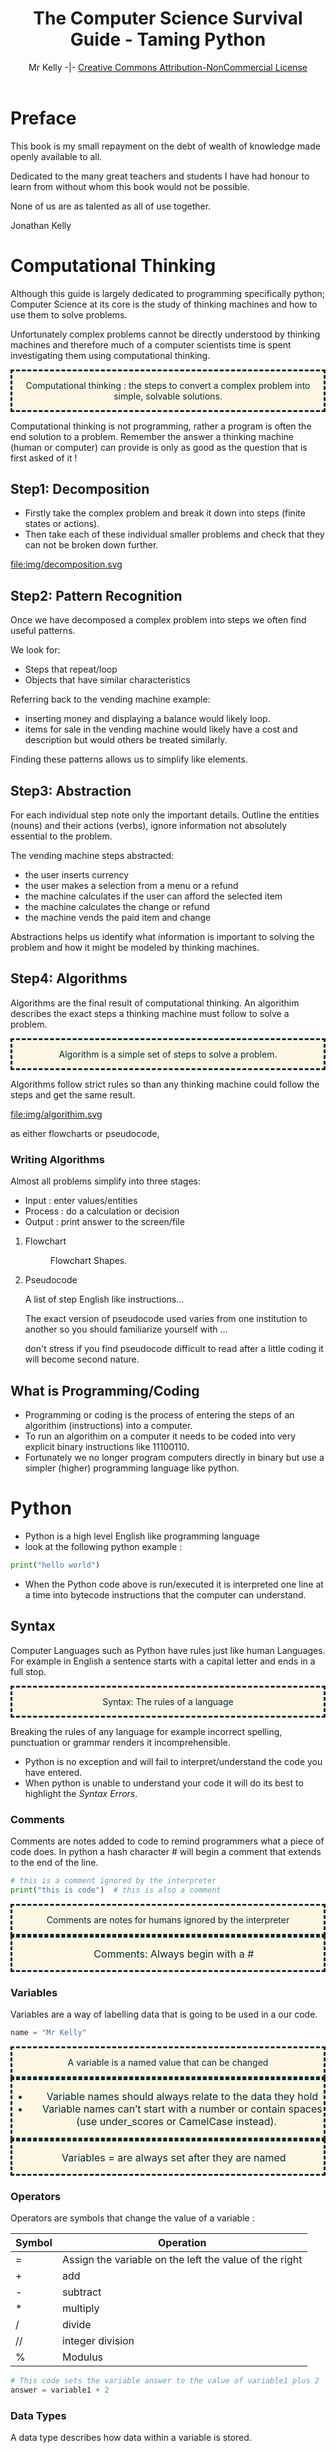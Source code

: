 #+Title: The Computer Science Survival Guide - Taming Python
#+Email: 
#+Author: Mr Kelly -|- [[http://creativecommons.org/licenses/by-nc/4.0/][Creative Commons Attribution-NonCommercial License]]

#+MACRO: NEWLINE @@latex:\\@@ @@html:<br>@@

#+OPTIONS: html-postamble:nil html-scripts:nil html-style:nil num:nil ^:nil
# HTML_HEAD: <link rel="stylesheet" type="text/css" href="css/readtheorg.css"/>

# Slides CSS MIT License + JS GPL License
#+INFOJS_OPT: view:t toc:t ltoc:t mouse:underline buttons:0 path:http://thomasf.github.io/solarized-css/org-info.min.js
#+HTML_HEAD: <link rel="stylesheet" type="text/css" href="css/solarized-light.css" />


#+HTML_HEAD_EXTRA:  <style>.keyword {color:#002b36; text-align: center; background-color:#fdf6e3; border-style: dashed;}</style>
#+HTML_HEAD_EXTRA:  <style>.note {font-size: 12pt; text-indent: 14pt; color:#002b36; text-align: center; background-color:#fdf6e3; border-style: dashed;}</style>


#+LATEX_HEADER: \usepackage[usenames,dvipsnames,svgnames,table]{xcolor}
#+LATEX_HEADER: \newenvironment{keyword}{\color{red}}{\ignorespacesafterend}
#+LATEX_HEADER: \newenvironment{note}{\color{blue}}{\ignorespacesafterend}
* Preface
This book is my small repayment on the debt of wealth of knowledge made openly available to all.

Dedicated to the many great teachers and students I have had honour to learn from without whom this book would not be possible.

None of us are as talented as all of use together.

Jonathan Kelly
* Computational Thinking
Although this guide is largely dedicated to programming specifically python; 
Computer Science at its core is the study of thinking machines and how to use them to solve problems.

Unfortunately complex problems cannot be directly understood by thinking machines and therefore much of a computer scientists time is spent 
investigating them using computational thinking.  

#+BEGIN_keyword
Computational thinking : the steps to convert a complex problem into simple, solvable solutions.
#+END_keyword
Computational thinking is not programming, rather a program is often the end solution to a problem.   
Remember the answer a thinking machine (human or computer) can provide is only as good as the question that is first asked of it !
** Step1: Decomposition 
- Firstly take the complex problem and break it down into steps (finite states or actions).
- Then take each of these individual smaller problems and check that they can not be broken down further.

#+CAPTION: For example consider a vending machine broken down in steps
#+NAME: fig.Decomposition 
#+ATTR_HTML: :width 70%
file:img/decomposition.svg

** Step2: Pattern Recognition
Once we have decomposed a complex problem into steps we often find useful patterns.

We look for:
- Steps that repeat/loop
- Objects that have similar characteristics

Referring back to the vending machine example:
- inserting money and displaying a balance would likely loop.
- items for sale in the vending machine would likely have a cost and description but would others be treated similarly.

Finding these patterns allows us to simplify like elements.  

** Step3: Abstraction
For each individual step note only the important details.
Outline the entities (nouns) and their actions (verbs), ignore information not absolutely essential to the problem.

The vending machine steps abstracted:
- the user inserts currency
- the user makes a selection from a menu or a refund
- the machine calculates if the user can afford the selected item
- the machine calculates the change or refund
- the machine vends the paid item and change

Abstractions helps us identify what information is important to solving the problem and how it might be modeled by thinking machines.

** Step4: Algorithms
Algorithms are the final result of computational thinking. 
An algorithim describes the exact steps a thinking machine must follow to solve a problem. 
#+BEGIN_keyword
Algorithm is a simple set of steps to solve a problem.
#+END_keyword

Algorithms follow strict rules so than any thinking machine could follow the steps and get the same result.   

#+CAPTION: Algorithms are written as pseudocode and flowcharts. 
#+NAME: fig.Algorithm
#+ATTR_HTML: :width 80%
file:img/algorithim.svg


as either flowcharts or pseudocode,

*** Writing Algorithms
Almost all problems simplify into three stages: 
+ Input   : enter values/entities  
+ Process : do a calculation or decision 
+ Output  : print answer to the screen/file 

**** Flowchart 
#+CAPTION: Flowchart Shapes. 
#+NAME: fig.flowchart shapes
#+ATTR_HTML: :width 80%
[[file:img/REPLACEME.png]]

**** Pseudocode 
A list of step English like instructions...

The exact version of pseudocode used varies from one institution to another so you should familiarize yourself with ...  

don't stress if you find pseudocode difficult to read after a little coding it will become second nature.


** What is Programming/Coding
- Programming or coding is the process of entering the steps of an algorithim (instructions) into a computer.  
- To run an algorithim on a computer it needs to be coded into very explicit binary instructions like 11100110.
- Fortunately we no longer program computers directly in binary but use a simpler (higher) programming language like python.  

* Python
- Python is a high level English like programming language
- look at the following python example :

#+BEGIN_SRC python -i
print("hello world")
#+END_SRC

- When the Python code above is run/executed it is interpreted one line at a time into bytecode instructions that the computer can understand.

** Syntax    
Computer Languages such as Python have rules just like human Languages. For example in English a sentence starts with a capital letter and ends in a full stop.

#+BEGIN_keyword
Syntax: The rules of a language
#+END_keyword 

Breaking the rules of any language for example incorrect spelling, punctuation or grammar renders it incomprehensible.
- Python is no exception and will fail to interpret/understand the code you have entered.
- When python is unable to understand your code it will do its best to highlight the [[Syntax Errors][Syntax Errors]].

*** Comments
Comments are notes added to code to remind programmers what a piece of code does.
In python a hash character # will begin a comment that extends to the end of the line.

#+BEGIN_SRC python -i
# this is a comment ignored by the interpreter
print("this is code")  # this is also a comment
#+END_SRC

#+BEGIN_keyword
Comments are notes for humans ignored by the interpreter
#+END_keyword

#+BEGIN_note
Comments: Always begin with a #
#+END_note

*** Variables
Variables are a way of labelling data that is going to be used in a our code.
#+BEGIN_SRC python -i
name = "Mr Kelly"
#+END_SRC

#+BEGIN_keyword
A variable is a named value that can be changed
#+END_keyword

#+BEGIN_note
- Variable names should always relate to the data they hold
- Variable names can’t start with a number or contain spaces (use under_scores or CamelCase instead).
#+END_note

#+BEGIN_note
Variables = are always set after they are named
#+END_note

*** Operators
Operators are symbols that change the value of a variable :

| Symbol         | Operation                                                        |
|----------------+------------------------------------------------------------------|
| =              | Assign the variable on the left the value of the right |
| +              | add                                                    |
| -              | subtract                                               |
| *              | multiply                                               |
| @@html:&#47;@@ @@latex:&frasl;@@  | divide                                                 |
| //             | integer division                                       |
| %              | Modulus                                                |


#+BEGIN_SRC python -i
# This code sets the variable answer to the value of variable1 plus 2
answer = variable1 + 2
#+END_SRC

*** Data Types
A data type describes how data within a variable is stored.
- A python variable can store the following types : 
| Type    | Definition                             | Literal       |   
|---------+----------------------------------------+---------------|   
| integer | Whole Number                           | 1             |   
| float   | Decimal Number                         | 1.0           |   
| boolean | A value that can only be TRUE or FALSE | True or False |   
| string  | Strings are variables that hold "Text" | "Text"        |   


#+BEGIN_note  
"String": Literals are always inside "quotes"
to tell the computer that this is 
"TEXT" not code like
print()
#+END_note

*** Type Conversion/Casting
When using operators we frequently need to cast variables into compatible types.

#+BEGIN_SRC python -i
# This code has a Type Error 
# python can't add strings(text) and intergers(numbers) together.
print( 99 + " Years old" ) 
answer = input("Please enter a number : " ) + 1 
#+END_SRC

| Function    | Conversion        | Output  |
|-------------+-------------------+---------|
| float(“99”) | string -> float   | 99.0    |
| int(“99”)   | string -> integer | 99      |
| str(99)     | number -> string  | “99” |
#+TBLFM: $3=99.0

#+BEGIN_SRC python -i
# However Python can add strings(text) with strings(text)
print( str(99) + " Years old" ) 

# Python can also add intergers(numbers) with intergers(numbers) 
answer = int( input( "Please enter a number : " ) ) + 1 
#+END_SRC
  

*** Functions
#+CAPTION: Function
#+NAME: fig.While Loop 
#+ATTR_HTML: :width 70%
file:img/Function.svg

Functions are a way of reusing sets of instructions that perform the same task.
- For example two common functions used in python are print and input:
#+BEGIN_SRC python -i
name = input("Please enter your name : ")
print("hello ", name)
#+END_SRC
- input( "Question ?" )
  + Takes a string to display
  + captures the users keystrokes until the enter key is pressed
  + then returns what the user has typed

- print( "OUTPUT" )
  + takes a "string" and displays it on the screen

#+BEGIN_keyword 
Functions are named commands() that may take inputs and/or return an output
#+END_keyword

#+BEGIN_note
Note Functions always have brackets() after their names 
#+END_note

*** Defining New Functions
You can also define your own functions using the syntax below:

#+BEGIN_SRC python -i
def function_name(input_variable1,input_variable2):
    """ Comment describing what the function does """
    CODEBLOCK
    CODEBLOCK
    CODEBLOCK
    return output_variable
#+END_SRC

#+BEGIN_note
Whenever you reuse your code it should be in a function...
#+END_note

#+BEGIN_note
note the use of : to start an indented codeblock
#+END_note
*** Codeblocks / Indentation
The purpose of a code block is to define statements that will be executed together.
Codeblocks are needed when code forks, loops or is otherwise referenced or reused.

In many high level languages instructions can be grouped together into blocks using curly brackets {...}.
#+BEGIN_SRC c++
int add(int x, int y)
{ // start a block
    return x + y;
} // end a block
#+END_SRC
Python separates code-blocks purely on indentation alone as follows :
#+BEGIN_SRC python -i
def add(x,y):
    """ As the following lines are indented they belong to the add function """
    Ans = x + y
    return Ans
#+END_SRC

  
*** Syntax Reference Table
| Syntax Table            |                                                                |
|-------------------------+----------------------------------------------------------------|
| # Comment               | Text for humans ignored by the computer                        |
| Variable =              | A named value that can be changed                              |
| “String”                | A variable that holds "Text"                                   |
| Function( inputs )      | A named command() that may take inputs and/or return an output |
| Operators               | + plus   - minus   * times   / divide   = assign               |

** Logic
Logic statements allow the programmer to control the flow of a program to repeat or execute codeblocks selectively.

*** Comparison Operators
Frequently an algorithm needs to compare values (variables) in order make a decision. 

#+BEGIN_note
Note the result of a comparison operation is always a boolean ( True or False ).
#+END_note

Python has the following operators to compare variables :
| Symbol | Operation                 |
|--------+---------------------------|
| ==     | Is equal too              |
| !=     | Is not equal too          |
| <      | Less than                 |
| <=     | Less than or equal too    |
| >      | Greater than              |
| >=     | Greater than or equal too |
 

#+BEGIN_note
Note the double == means test if the left is equal to the right.
#+END_note

#+BEGIN_note
Be careful with the use of  > GREATER THAN and  < LESS THAN it is very easy to mix them up.
#+END_note

#+BEGIN_SRC python -i
print(1==1)
print(1!=2)
print(1<2)
print(1>2)
#+END_SRC


*** Boolean Operators
For many algorithms logic conditions/statements need to be combined. 

Python provides the following boolean operators:
 | Symbol | Operation              |
|--------+------------------------|
| and | TRUE and FALSE = FALSE    |
| or  | TRUE or  FALSE = TRUE     |
| not | Inverts Statement Logic   |

#+BEGIN_SRC python -i
print(True and True)
print(True and True and False)
print(True or False or False)
print(not True)
#+END_SRC

#+BEGIN_note
- A single False in a boolean AND statement equates to False.
- A single True in a boolean OR statement equates to True. 
#+END_note


*** IF Statement
#+BEGIN_keyword
IF : Selectively run a codeblock only if a condition is meet (True).
#+END_keyword 

#+CAPTION: if, else if (elif) and else
#+NAME: fig.Decomposition 
#+ATTR_HTML: :width 80%
file:img/if.svg


For example :
#+BEGIN_SRC python -i
score = 42
if score > 80:
    print("Excellent")
elif score >= 50
    print("Well Done")
else:
    print("Please Try Again")
#+END_SRC

*** Loops
Loops allow us to repeat code according to a condition. Ie:

#+CAPTION: Loops
#+NAME: fig.While Loop 
#+ATTR_HTML: :width 50%
file:img/loops.svg

- Open umbrella while it is raining

- For each student in classroom give candy

- Repeat this instruction 10 times 

**** While Loop
#+BEGIN_keyword
While: A statement that repeats a codeblock while the condition is True.
#+END_keyword 

#+BEGIN_SRC python -i
weather = "Raining"

while weather == "Raining":
    print("It is raining, umbrella open")

print("It is no longer raining close umbrella")
#+END_SRC

note the above will create an [[Infinite Loops][infinite loop]] as weather always == "Raining" 

**** For Loop
#+BEGIN_keyword
For : A statement that repeats a codeblock a known number of times. 
#+END_keyword 

#+BEGIN_SRC python -i
# The range statement controls the for loops begining termination and step
# the for loop below begins at 1 terminates at 11 and steps by 1 each loop 
for i in range(1,11,1):
    print(i)
#+END_SRC

#+BEGIN_note
For loops do not execute their terminal iteration; That is the loop above will print 1..10 not 11   
#+END_note

**** Recursive Functions 
Another easy way to loop based on the outcome of a previous calculation/input is to recursively call a function.

For example [[Input Validation][validating user input]] by asking them to repeat an input that couldn't be understood :

#+BEGIN_SRC python -i
def input_int_min_max(prompt,MIN, MAX):
    """ Simplified Validation Function to ensure the user enters an integer between min and max"""
    if(num >= MIN and num <= MAX):
        return num
    else:
        print("INVAILD")
        return input_int_min_max(prompt,MIN, MAX)
#+END_SRC

#+BEGIN_keyword
Recursive Function : A function that calls itself directly or indirectly forming a loop
#+END_keyword 


*** Nested Logic
For complex problems it is also possible to nest logic statements within each other.
#+BEGIN_SRC python -i
if weather == "Wet":
    if weather == "Windy":
        # wet and windy
        print("Take Raincoat")
    else:
        # just wet
        print("Take Umbrella")
#+END_SRC
Avoid nesting your code if possible as it makes code more difficult to read and debug, common solutions include:

simplifying boolean statements, for example :
 
use functions for duplicate fork code : 

** Data Structures
#+BEGIN_keyword
Data structures are a way to organise related data together with methods to access and manipulate them efficiently.
#+END_keyword 
Often a program needs to work with many similar variables such as items, names, groups etc.
Consider for example a simple program that averages the scores for 30 students:
#+BEGIN_SRC python -i
student_score1 = 10
student_score2 = 20
student_score3 = 30
...
total = student_score1 + student_score2 + ... 
average = total / 30
#+END_SRC
Although the above would solve the average, it has limitations:
- The code above will only work for exactly 30 students.
- Coding without data containers would be more time consuming rewriting very similar instructions.
- The programmer is very likely to make mistakes. 


*** Sequence Data Structures
Python sequences (strings, lists tuples) are ordered data structures that allow a single identifier to index more than one value.

#+CAPTION: Sequence of length 4
#+NAME: fig.Arrays 
#+ATTR_HTML: :width 50%
file:img/array.svg

**** Python Strings
A string is specialized data structure to hold a sequence of characters.
A character is simply a symbol such as the letters of the English language (Python, string is a sequence of Unicode encoded characters) . 

#+BEGIN_note
Note unlike other languages python :
- doesen't have a char type, just a string of a single char
- strings are immutable, can not be edited
#+END_note

Updating Strings
You can "update" an existing string by (re)assigning a variable to another string.

**** Python Lists and Tuples
Unlike strings that contain only characters, list and tuples can contain any type of objects

The previous averaging problem can be solved using a list data structure:
#+BEGIN_SRC python -i
# sum : total the values of each item in the list
# len : count the number of values held in the list
listValues = [10,20,30,40]
average = sum(listValues) / len(listValues)
#+END_SRC
- This solution will work for any number of students and is much easier and less error prone for the programmer.
   
#+BEGIN_note
- Note unlike other language python uses link lists for its data structures (most languages use congruent and adjacent arrays). 
- As Python is dynamicly typed Language items in a list need not be of the same type.
#+END_note


List deletion

***** Nested lists


***** Strings and lists


** File I/O
binary and text ...

*** Read
*** Write
*** Append

*** Parsing 


** SQL
Server Query Language ... really is a book worthy topic 
CRUD

** Handling Errors 
Murphy's law Anything that can go wrong will go wrong

*** Syntax Errors
Syntax errors are the result of breaking the rules of the python language such as spelling, punctuation etc.
- When python is unable to understand your code it will do its best to highlight the syntax error.
[[file:img/syntax_error.jpg]]
- The example python code above contains multiple errors.
  + print is misspelt Pr0nt (note python is case sensitive)
  + the string "Syntax is missing a double quote   
  + the print function is missing a closing bracket 

#+BEGIN_keyword
Syntax Error : The code cannot be interpreted as it violates the rules of the language	 
#+END_keyword 
*** Logic Error 
#+BEGIN_keyword
Logic Error : The code runs but produces the incorrect output for some or all input(s)	 
#+END_keyword 

**** Infinite Loops
Infinite loops are a type of logic error where by a program loops through a codeblock endlessly.  
There are three common causes of infinite loops:
- resetting the conditional variable incorrectly
#+BEGIN_SRC python -i
num = 1
while num > 0:
    num = 10
# This will loop forever as num is reset within the loop.
#+END_SRC

- incorrect comparison operator
#+BEGIN_SRC python -i
num = 0
while num < 0:
    num = num - 1
# This will loop forever as num will always be Less than zero.
# the programmer either intended to use > Greater than or for num to increment 
#+END_SRC
- unbreakable condition
#+BEGIN_SRC python -i
while True:
# This will always loop as the condition is True.
# This loop can only be broken with the use of a Break statement 
#+END_SRC
alternatively in the case of recursive functions
#+BEGIN_SRC python -i
def recursive_fun():
    return recursive_fun()
# This function calls itself directly without a breakable condition
# Be careful this can also happen indirectly with many functions calling each other.
#+END_SRC
*** Run Time Error
#+BEGIN_keyword
Run Time Error : The code fails during execution  	 
#+END_keyword 

Using an undeclared variable or indexing out of range 

**** exception handling
When an error occurs in python it terminates the current instruction and raises an exception.
If the exception isn't handled by the program it is terminated and an error message is output to the shell.

Therefore if you have some code that may raise an exception (opening files/networks, user input) 
you should place the code in a try except block.

#+BEGIN_SRC python -i
try:
  doSomething() # that may crash
except: 
  # doSomething() has caused a crash so
  do_something_else()
else:
  # doSomething() is good so
  save()
#+END_SRC

The codeblock between the try and except is first executed.
If no exception occurs, the except clause is skipped and the optional else codeblock is executed.

*** Input Validation
It is sound programming practice to protect your program from invalid and malicious input.

#+BEGIN_note
Accepting invalid input is a cause of run time errors and is also a security concern.
#+END_note



Data type validation :
#+BEGIN_SRC python -i
def input_int():
    try:
        number = int(input("INPUT NUMBER \n : "))
    except:
        print("Input Invalid Please enter a whole number in the format 10")
        input_int()
    else:
        return number
#+END_SRC

Range validation
#+BEGIN_SRC python -i
def int_min_max(num, MIN, MAX):
    if(num >= MIN and num <= MAX):
        return num
    else:
        return None
#+END_SRC

Constraint validation
#+BEGIN_SRC python -i
def yes_or_no():
    user_choice = ""
    while user_choice not in ["yes","no"]:
        user_choice = input("yes or no").lower()  
    return user_choice   
#+END_SRC
*** Debugging 
#+BEGIN_keyword
Debugging: The process of identify and correcting the cause of an error
#+END_keyword 

Although the python interpreter does its best to inform the user as to cause of a crash (such as dividing by zero) in complex programs it is often unclear what the cause of the error was (ie why and where did the program divide by zero).

However depending on your IDE (integrated development environment) a python programmer has many tools at their disposal for example [[https://www.cs.uky.edu/~keen/help/debug-tutorial/debug.html][idle]] has its own debugger.
http://winpdb.org/

This guide will detail the use of Pythons debugger module, pdb.

**** Tracing 
Tracing is a debugging technique where by a programmer follows the execution of their code line by line. As this can be a tedious process in larger programs, programmers often start a trace at a point of interest in their code rather the beginning.

 A debugging tool makes this easy to do, by allowing you to execute your program line by line, querying the values of variables along the way.


#+BEGIN_SRC python -i
# Firslty import the pdb module at the top of your python file
import pdb

# ... clean code that we know works ...

# Next to begin a trace, insert the following code above the line of interest:
pdb.set_trace()

#+END_SRC

Python will execute the program as normal until it encounters pdb.set_trace().
Python will then pause execution, display the next line that will be executed and wait for your command.

Pdb offers the following commands to inspect the current state of the paused program :
| Command | Operation                 |
|--------+---------------------------|
| n         | Execute the next statement |
| p var     | Print the current value of var |
| l      | where am I (list current statements) |
| c      | stop debugging run normally until next pdb.set_trace()  |
| r      | stop debugging run normally untilnext return |
| q    | quit |

*** Maintainability / Robustness 
The following are considered good programming practice and are essential in ensuring that every program is robust and maintainable:  
- Coding style and naming convention
  + To the greatest extent possible write code that is Pythonic and literal.
  + Module,Classes,Functions and Variables all need consistent meaningful names.
  + (KEEP IT SIMPLE STUPID) good python code reads almost like English.  
- Comments 
  + Concise meaningful comments are best, little and often
- Functions
  + If you ever copy and paste code ask yourself should this be a function or a class?
  + have I simplified/modelled the problem properly ?   
- Modules 
  + Don't write absolutely everything into one huge python file, use separate modules for larger projects and reusable components.  


** Advanced
*** OOP in Python





